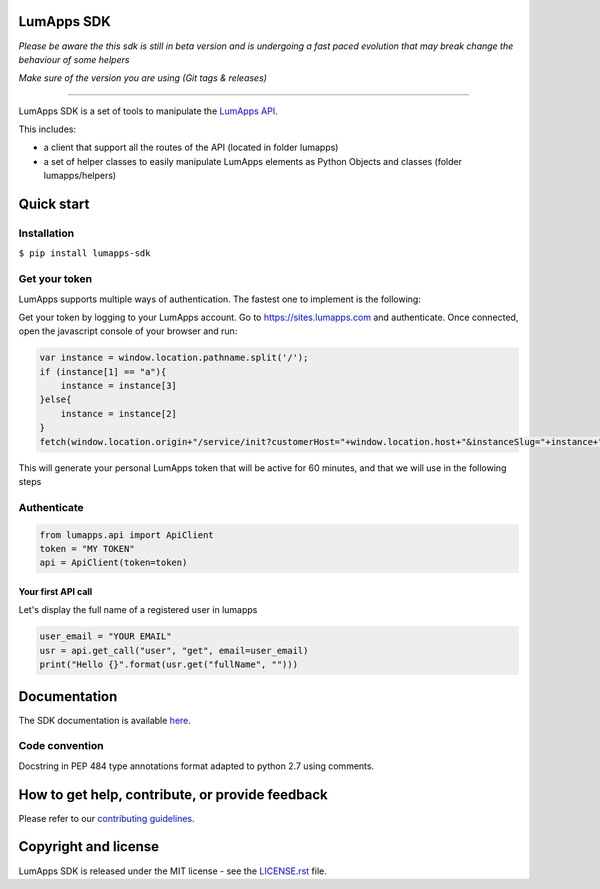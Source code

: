 **LumApps SDK**
===============

|CircleCI Status| |Coverage Status| |PyPI Status| |Python Versions| |Style Badge|


*Please be aware the this sdk is still in beta version and is undergoing a fast paced evolution that may break change the behaviour of some helpers*

*Make sure of the version you are using (Git tags & releases)*

----

LumApps SDK is a set of tools to manipulate the `LumApps API <https://api.lumapps.com/docs/start>`_.

This includes:

- a client that support all the routes of the API (located in folder lumapps)
- a set of helper classes to easily manipulate LumApps elements as Python Objects and classes (folder lumapps/helpers)


Quick start
===========

Installation
------------

``$ pip install lumapps-sdk``


Get your token
--------------

LumApps supports multiple ways of authentication.
The fastest one to implement is the following:

Get your token by logging to your LumApps account.
Go to `https://sites.lumapps.com <https://sites.lumapps.com>`_ and authenticate.
Once connected, open the javascript console of your browser and run:

.. code-block:: javascript

    var instance = window.location.pathname.split('/');
    if (instance[1] == "a"){
        instance = instance[3]
    }else{
        instance = instance[2]
    }
    fetch(window.location.origin+"/service/init?customerHost="+window.location.host+"&instanceSlug="+instance+"&slug=").then(data=>{return data.json()}).then(res => {console.log(res.token)})


This will generate your personal LumApps token that will be active for 60 minutes, and that we will use in the following steps

Authenticate
--------------

.. code-block:: python

    from lumapps.api import ApiClient
    token = "MY TOKEN"
    api = ApiClient(token=token)

Your first API call
~~~~~~~~~~~~~~~~~~~

Let's display the full name of a registered user in lumapps

.. code-block:: python

    user_email = "YOUR EMAIL"
    usr = api.get_call("user", "get", email=user_email)
    print("Hello {}".format(usr.get("fullName", "")))



Documentation
=============

The SDK documentation is available `here <https://lumapps.github.io/lumapps-sdk>`_.

Code convention
---------------

Docstring in PEP 484 type annotations format adapted to python 2.7 using comments.

How to get help, contribute, or provide feedback
================================================

Please refer to our `contributing guidelines <https://lumapps.github.io/lumapps-sdk/contributing.html#contributing-to-code>`_.

Copyright and license
=====================

LumApps SDK is released under the MIT license - see the `LICENSE.rst <LICENSE.RST>`_ file.



.. |PyPI Status| image:: https://img.shields.io/pypi/v/lumapps-sdk
    :target: https://pypi.org/project/lumapps-sdk/
    :alt: Pypi package
    
.. |CircleCI Status| image:: https://circleci.com/gh/lumapps/lumapps-sdk.svg?style=svg
    :target: https://circleci.com/gh/lumapps/lumapps-sdk

.. |Coverage Status| image:: https://black.readthedocs.io/en/stable/_static/license.svg
    :target: https://github.com/lumapps/lumapps-sdk/blob/master/LICENSE.rst
    :alt: License: MIT

.. |Style Badge| image:: https://img.shields.io/badge/code%20style-black-000000.svg
    :target: https://github.com/ambv/black
    :alt: Black style

.. |Python Versions| image:: https://img.shields.io/badge/python-3.6%7C3.7%7C3.8-blue
    :alt: Python versions
